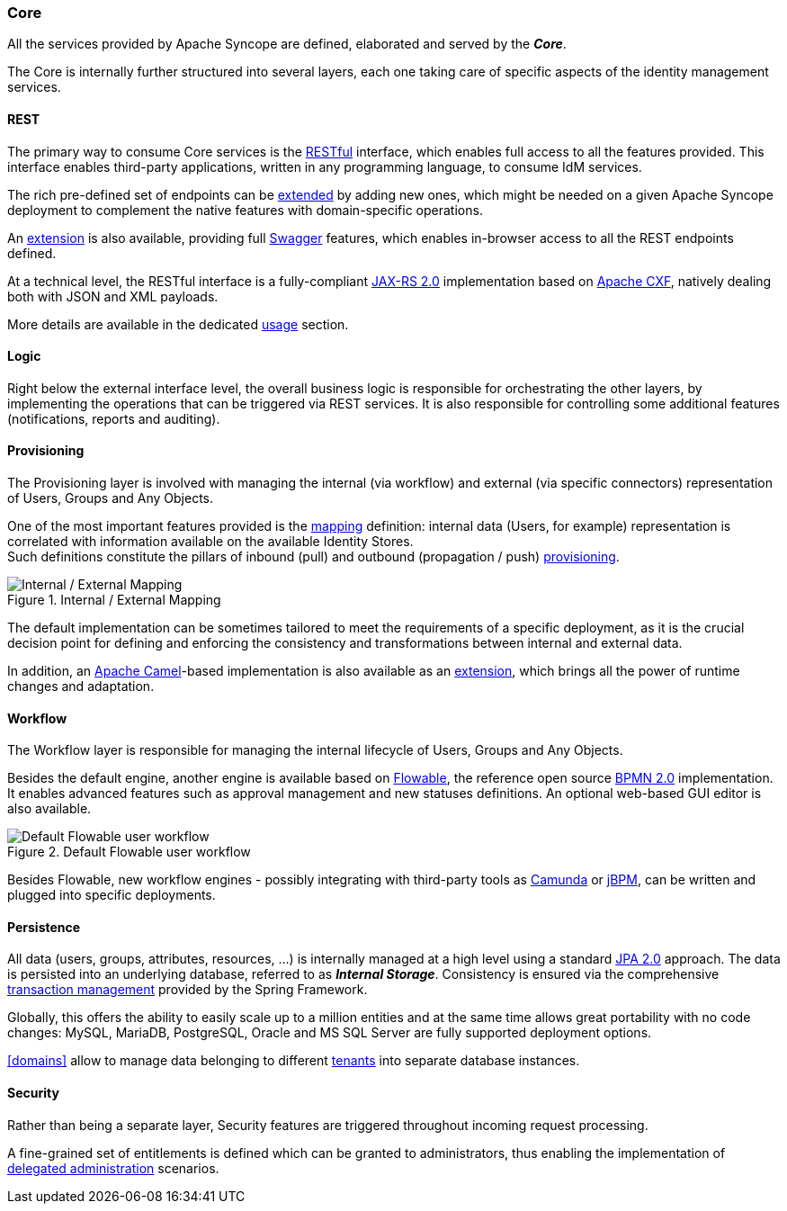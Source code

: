 //
// Licensed to the Apache Software Foundation (ASF) under one
// or more contributor license agreements.  See the NOTICE file
// distributed with this work for additional information
// regarding copyright ownership.  The ASF licenses this file
// to you under the Apache License, Version 2.0 (the
// "License"); you may not use this file except in compliance
// with the License.  You may obtain a copy of the License at
//
//   http://www.apache.org/licenses/LICENSE-2.0
//
// Unless required by applicable law or agreed to in writing,
// software distributed under the License is distributed on an
// "AS IS" BASIS, WITHOUT WARRANTIES OR CONDITIONS OF ANY
// KIND, either express or implied.  See the License for the
// specific language governing permissions and limitations
// under the License.
//
=== Core

All the services provided by Apache Syncope are defined, elaborated and served by the *_Core_*.

The Core is internally further structured into several layers, each one taking care of specific aspects of the identity
management services.

==== REST

The primary way to consume Core services is the https://en.wikipedia.org/wiki/Representational_state_transfer[RESTful^]
interface, which enables full access to all the features provided.
This interface enables third-party applications, written in any programming language, to consume IdM services.

The rich pre-defined set of endpoints can be <<extensions,extended>> by adding new ones, which might be needed on a
given Apache Syncope deployment to complement the native features with domain-specific operations.

An <<swagger,extension>> is also available, providing full http://swagger.io/[Swagger^] features,
which enables in-browser access to all the REST endpoints defined.

At a technical level, the RESTful interface is a fully-compliant 
https://en.wikipedia.org/wiki/Java_API_for_RESTful_Web_Services[JAX-RS 2.0^] implementation based on 
http://cxf.apache.org[Apache CXF^], natively dealing both with JSON and XML payloads.

More details are available in the dedicated <<restful-services,usage>> section.

==== Logic

Right below the external interface level, the overall business logic is responsible for orchestrating the other layers, by implementing
the operations that can be triggered via REST services. It is also responsible for controlling some additional features (notifications, 
reports and auditing).

[[provisioning-layer]]
==== Provisioning

The Provisioning layer is involved with managing the internal (via workflow) and external (via specific connectors) 
representation of Users, Groups and Any Objects.

One of the most important features provided is the <<mapping,mapping>> definition: internal data (Users, for example) 
representation is correlated with information available on the available Identity Stores. +
Such definitions constitute the pillars of inbound (pull) and outbound (propagation / push)
<<provisioning,provisioning>>.

[.text-center]
image::mapping.png[title="Internal / External Mapping",alt="Internal / External Mapping"]

The default implementation can be sometimes tailored to meet the requirements of a specific deployment, as
it is the crucial decision point for defining and enforcing the consistency and transformations between internal and 
external data.

In addition, an http://camel.apache.org/[Apache Camel^]-based implementation is also available as an 
<<apache-camel-provisioning-manager,extension>>, which brings all the power of runtime changes and adaptation.

[[workflow-layer]]
==== Workflow

The Workflow layer is responsible for managing the internal lifecycle of Users, Groups and Any Objects.

Besides the default engine, another engine is available based on http://www.flowable.org/[Flowable^], the 
reference open source http://www.bpmn.org/[BPMN 2.0^] implementation. It enables advanced features such
as approval management and new statuses definitions. An optional web-based GUI editor is also available.

[.text-center]
image::userWorkflow.png[title="Default Flowable user workflow",alt="Default Flowable user workflow"] 

Besides Flowable, new workflow engines - possibly integrating with third-party tools as 
https://camunda.org/[Camunda^] or http://jbpm.jboss.org/[jBPM^], can be written and plugged into specific deployments.

==== Persistence

All data (users, groups, attributes, resources, ...) is internally managed at a high level using a standard 
https://en.wikipedia.org/wiki/Java_Persistence_API[JPA 2.0^] approach. The data is persisted into an underlying 
database, referred to as *_Internal Storage_*. Consistency is ensured via the comprehensive
http://docs.spring.io/spring/docs/4.2.x/spring-framework-reference/html/transaction.html[transaction management^] 
provided by the Spring Framework.

Globally, this offers the ability to easily scale up to a million entities and at the same time allows great portability
with no code changes: MySQL, MariaDB, PostgreSQL, Oracle and MS SQL Server are fully supported deployment options.

<<domains>> allow to manage data belonging to different https://en.wikipedia.org/wiki/Multitenancy[tenants^] into
separate database instances.

==== Security

Rather than being a separate layer, Security features are triggered throughout incoming request processing.

A fine-grained set of entitlements is defined which can be granted to administrators, thus enabling the 
implementation of <<delegated-administration,delegated administration>> scenarios.
